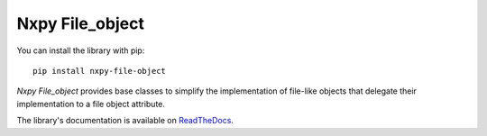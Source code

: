 Nxpy File_object
================

You can install the library with pip::

    pip install nxpy-file-object

*Nxpy File_object* provides base classes to simplify the implementation of file-like objects that
delegate their implementation to a file object attribute.

The library's documentation is available on
`ReadTheDocs <https://nxpy.readthedocs.io/en/latest/file_object.html>`_.
